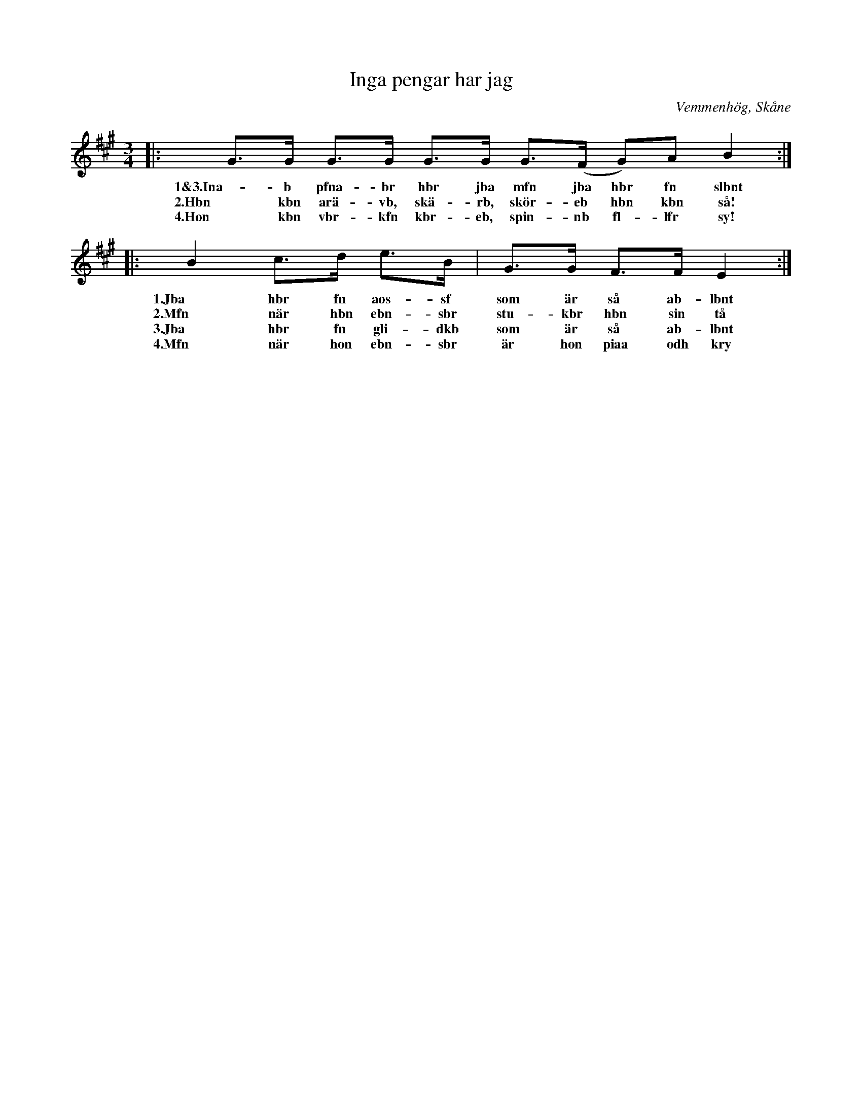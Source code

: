 %%abc-charset utf-8

X:1
T:Inga pengar har jag
R:Polska
O: Vemmenhög, Skåne
S: Anders Malm, Vemmenhög
S: Skånelåtar för Småspelmän
M:3/4
L:1/8
K:A
|: G>G G>G G>G G>(F G)A B2 :|
w:1&3.Ina-b pfna-br hbr jba mfn jba hbr fn slbnt
w:2.Hbn kbn arä-vb, skä-rb, skör-eb hbn kbn så!
w:4.Hon kbn vbr-kfn kbr-eb, spin-nb fl-lfr sy!
|: B2 c>d e>B | G>G F>F E2 :|
w:1.Jba hbr fn aos-sf som är så ab-lbnt
w:2.Mfn när hbn ebn-sbr stu-kbr hbn sin tå
w:3.Jba hbr fn gli-dkb som är så ab-lbnt
w:4.Mfn när hon ebn-sbr är hon piaa odh kry

